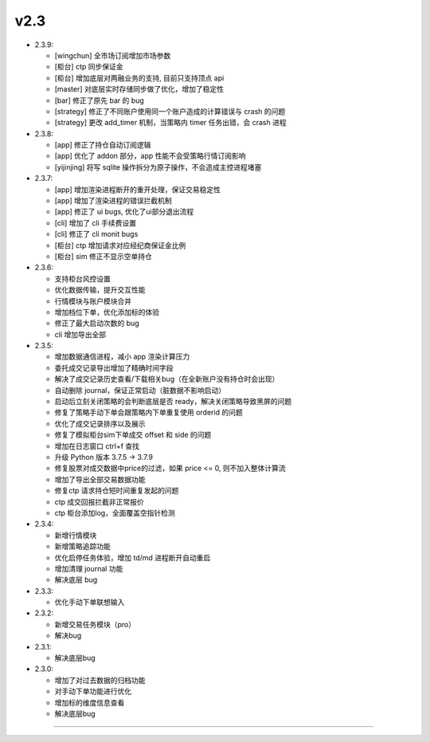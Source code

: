 v2.3
~~~~~~~

- 2.3.9:

  - [wingchun] 全市场订阅增加市场参数

  - [柜台] ctp 同步保证金

  - [柜台] 增加底层对两融业务的支持, 目前只支持顶点 api
    
  - [master] 对底层实时存储同步做了优化，增加了稳定性
  
  - [bar] 修正了原先 bar 的 bug
  
  - [strategy] 修正了不同账户使用同一个账户造成的计算错误与 crash 的问题

  - [strategy] 更改 add_timer 机制，当策略内 timer 任务出错，会 crash 进程


- 2.3.8:

  - [app] 修正了持仓自动订阅逻辑

  - [app] 优化了 addon 部分，app 性能不会受策略行情订阅影响

  - [yijinjing] 将写 sqlite 操作拆分为原子操作，不会造成主控进程堵塞

- 2.3.7:

  - [app] 增加渲染进程断开的重开处理，保证交易稳定性

  - [app] 增加了渲染进程的错误拦截机制

  - [app] 修正了 ui bugs, 优化了ui部分退出流程

  - [cli] 增加了 cli 手续费设置

  - [cli] 修正了 cli monit bugs

  - [柜台] ctp 增加请求对应经纪商保证金比例

  - [柜台] sim 修正不显示空单持仓

- 2.3.6:

  - 支持柜台风控设置

  - 优化数据传输，提升交互性能

  - 行情模块与账户模块合并

  - 增加档位下单，优化添加标的体验

  - 修正了最大启动次数的 bug

  - cli 增加导出全部

- 2.3.5:

  - 增加数据通信进程，减小 app 渲染计算压力

  - 委托成交记录导出增加了精确时间字段

  - 解决了成交记录历史查看/下载相关bug（在全新账户没有持仓时会出现）

  - 自动删除 journal，保证正常启动（脏数据不影响启动）

  - 启动后立刻关闭策略的会判断底层是否 ready，解决关闭策略导致黑屏的问题

  - 修复了策略手动下单会跟策略内下单重复使用 orderid 的问题

  - 优化了成交记录排序以及展示

  - 修复了模拟柜台sim下单成交 offset 和 side 的问题

  - 增加在日志窗口 ctrl+f 查找

  - 升级 Python 版本 3.7.5 -> 3.7.9

  - 修复股票对成交数据中price的过滤，如果 price <= 0, 则不加入整体计算流

  - 增加了导出全部交易数据功能

  - 修复ctp 请求持仓短时间重复发起的问题

  - ctp 成交回报拦截非正常报价

  - ctp 柜台添加log，全面覆盖空指针检测

- 2.3.4:

  - 新增行情模块

  - 新增策略追踪功能

  - 优化启停任务体验，增加 td/md 进程断开自动重启

  - 增加清理 journal 功能

  - 解决底层 bug

- 2.3.3:

  - 优化手动下单联想输入

- 2.3.2:

  - 新增交易任务模块（pro）

  - 解决bug

- 2.3.1:

  - 解决底层bug

- 2.3.0:

  - 增加了对过去数据的归档功能

  - 对手动下单功能进行优化

  - 增加标的维度信息查看

  - 解决底层bug


-----



